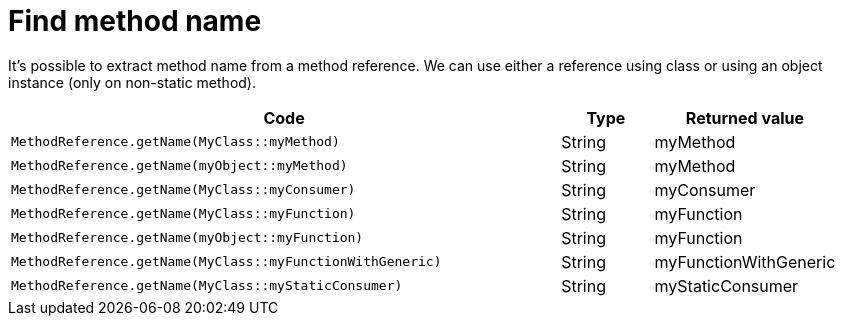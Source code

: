 ifndef::ROOT_PATH[:ROOT_PATH: ../../..]

[#org_sfvl_codeextraction_methodreferencetest_find_method_name]
= Find method name

It's possible to extract method name from a method reference.
We can use either a reference using class or using an object instance (only on non-static method).


[cols="6a,.^1,.^2a";headers]

|====
|Code|Type|Returned value

|
[source,java,indent=0]
----
MethodReference.getName(MyClass::myMethod)
----
|String|myMethod
|
[source,java,indent=0]
----
MethodReference.getName(myObject::myMethod)
----
|String|myMethod
|
[source,java,indent=0]
----
MethodReference.getName(MyClass::myConsumer)
----
|String|myConsumer
|
[source,java,indent=0]
----
MethodReference.getName(MyClass::myFunction)
----
|String|myFunction
|
[source,java,indent=0]
----
MethodReference.getName(myObject::myFunction)
----
|String|myFunction
|
[source,java,indent=0]
----
MethodReference.getName(MyClass::myFunctionWithGeneric)
----
|String|myFunctionWithGeneric
|
[source,java,indent=0]
----
MethodReference.getName(MyClass::myStaticConsumer)
----
|String|myStaticConsumer
|====

